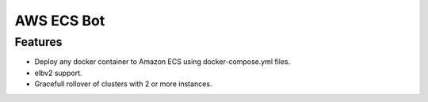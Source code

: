 .. highlight:: rst

===========
AWS ECS Bot
===========

--------
Features
--------

* Deploy any docker container to Amazon ECS using docker-compose.yml files.
* elbv2 support.
* Gracefull rollover of clusters with 2 or more instances.
